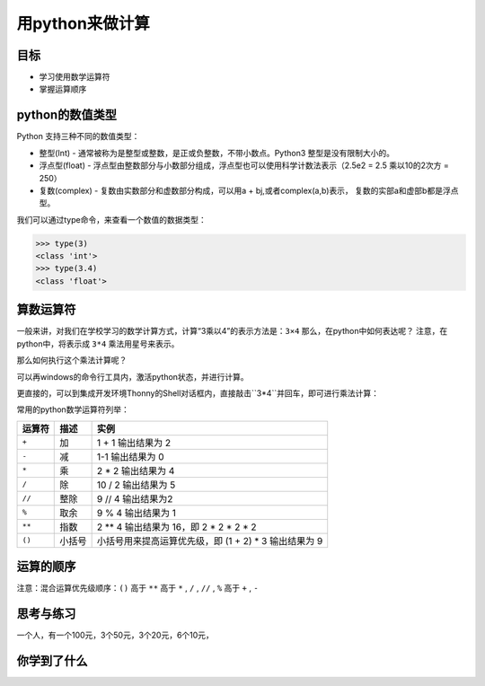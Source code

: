=====================
用python来做计算
=====================

--------------
目标
--------------

- 学习使用数学运算符
- 掌握运算顺序

---------------------
python的数值类型
---------------------

Python 支持三种不同的数值类型：

- 整型(Int) - 通常被称为是整型或整数，是正或负整数，不带小数点。Python3 整型是没有限制大小的。
- 浮点型(float) - 浮点型由整数部分与小数部分组成，浮点型也可以使用科学计数法表示（2.5e2 = 2.5 乘以10的2次方 = 250）
- 复数(complex) - 复数由实数部分和虚数部分构成，可以用a + bj,或者complex(a,b)表示， 复数的实部a和虚部b都是浮点型。

我们可以通过type命令，来查看一个数值的数据类型：

.. code-block:: python

   >>> type(3)
   <class 'int'>
   >>> type(3.4)
   <class 'float'>

--------------
算数运算符
--------------

一般来讲，对我们在学校学习的数学计算方式，计算“3乘以4”的表示方法是：``3×4``
那么，在python中如何表达呢？
注意，在python中，将表示成 ``3*4``
乘法用星号来表示。

那么如何执行这个乘法计算呢？

可以再windows的命令行工具内，激活python状态，并进行计算。

更直接的，可以到集成开发环境Thonny的Shell对话框内，直接敲击``3*4``并回车，即可进行乘法计算：

.. image:: ../_static/c02/c02p01_i01_mul.png

常用的python数学运算符列举：

============ ============= ==========================================================
 运算符          描述                                           实例                                                   
============ ============= ==========================================================
 ``+``           加                           1 + 1 输出结果为 2                                    
 ``-``           减                           1-1 输出结果为 0                                      
 ``*``           乘                           2 * 2 输出结果为 4                                    
 ``/``           除                           10 / 2 输出结果为 5                                   
 ``//``         整除                          9 // 4 输出结果为2                                    
 ``%``          取余                          9 % 4 输出结果为 1                                    
 ``**``         指数                          2 ** 4 输出结果为 16，即 2 * 2 * 2 * 2                
 ``()``         小括号                      小括号用来提高运算优先级，即 (1 + 2) * 3 输出结果为 9 
============ ============= ==========================================================

--------------
运算的顺序
--------------

注意：混合运算优先级顺序：``()`` 高于  ``**``  高于  ``*`` , ``/`` , ``//`` , ``%``  高于  ``+`` , ``-``


------------
思考与练习
------------

一个人，有一个100元，3个50元，3个20元，6个10元，

------------
你学到了什么
------------






